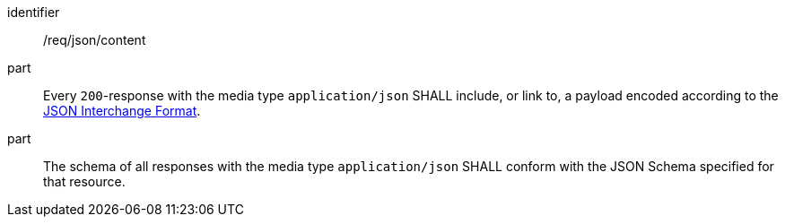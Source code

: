 [[req_json_content]]
[requirement]
====
[%metadata]
identifier:: /req/json/content
part:: Every `200`-response with the media type `application/json` SHALL include, or link to, a payload encoded according to the <<rfc8259,JSON Interchange Format>>.
part:: The schema of all responses with the media type `application/json` SHALL conform with the JSON Schema specified for that resource. 
====
